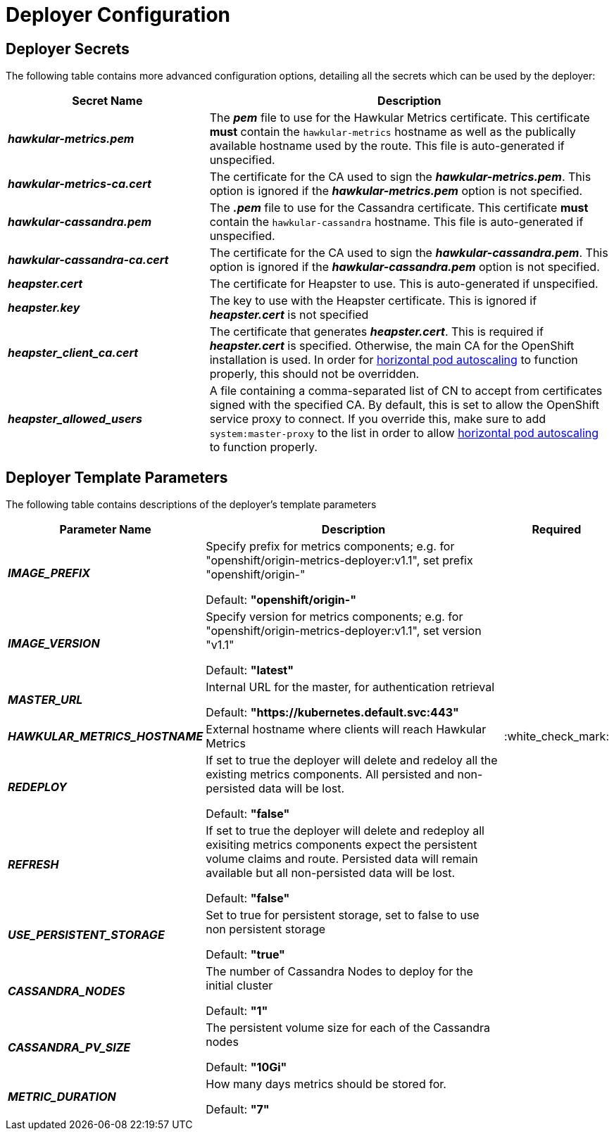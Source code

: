 # Deployer Configuration

## Deployer Secrets

The following table contains more advanced configuration options, detailing all the secrets which can be used by the deployer:

[cols="2,4",options="header"]
|===

|Secret Name |Description

|*_hawkular-metrics.pem_*
|The *_pem_* file to use for the Hawkular Metrics certificate. This 
certificate *must* contain the `hawkular-metrics` hostname as well as the 
publically available hostname used by the route. This file is
auto-generated if unspecified.

|*_hawkular-metrics-ca.cert_*
|The certificate for the CA used to sign the *_hawkular-metrics.pem_*. This 
option is ignored if the *_hawkular-metrics.pem_* option is not specified.

|*_hawkular-cassandra.pem_*
|The *_.pem_* file to use for the Cassandra certificate. This certificate 
*must* contain the `hawkular-cassandra` hostname. This file is 
auto-generated if unspecified.

|*_hawkular-cassandra-ca.cert_*
|The certificate for the CA used to sign the *_hawkular-cassandra.pem_*. This
option is ignored if the *_hawkular-cassandra.pem_* option is not specified.

|*_heapster.cert_*
|The certificate for Heapster to use. This is auto-generated if unspecified.

|*_heapster.key_*
|The key to use with the Heapster certificate. This is ignored if
*_heapster.cert_* is not specified

|*_heapster_client_ca.cert_*
|The certificate that generates *_heapster.cert_*. This is required if
*_heapster.cert_* is specified.  Otherwise, the main CA for the OpenShift installation
is used. In order for link:../dev_guide/pod_autoscaling.html[horizontal pod autoscaling]
to function properly, this should not be overridden.

|*_heapster_allowed_users_*
|A file containing a comma-separated list of CN to accept from certificates
signed with the specified CA. By default, this is set to allow the OpenShift service
proxy to connect.  If you override this, make sure to add `system:master-proxy` to the
list in order to allow link:../dev_guide/pod_autoscaling.html[horizontal pod autoscaling]
to function properly.

|===


## Deployer Template Parameters

The following table contains descriptions of the deployer's template parameters

[cols="2,10,1",options="header"]
|===

|Parameter Name |Description |Required

|*_IMAGE_PREFIX_*
|Specify prefix for metrics components; e.g. for "openshift/origin-metrics-deployer:v1.1", set prefix "openshift/origin-"

Default: *"openshift/origin-"*
|

|*_IMAGE_VERSION_*
|Specify version for metrics components; e.g. for "openshift/origin-metrics-deployer:v1.1", set version "v1.1"

Default: *"latest"*
|

|*_MASTER_URL_*
|Internal URL for the master, for authentication retrieval

Default: *"https://kubernetes.default.svc:443"*
|

|*_HAWKULAR_METRICS_HOSTNAME_*
|External hostname where clients will reach Hawkular Metrics
|:white_check_mark:

|*_REDEPLOY_*
|If set to true the deployer will delete and redeloy all the existing metrics components. All persisted and non-persisted data will be lost.

Default: *"false"*
|

|*_REFRESH_*
|If set to true the deployer will delete and redeploy all exisiting metrics components expect the persistent volume claims and route. Persisted data will remain available but all non-persisted data will be lost.

Default: *"false"*
|


|*_USE_PERSISTENT_STORAGE_*
|Set to true for persistent storage, set to false to use non persistent storage

Default: *"true"*
|

|*_CASSANDRA_NODES_*
|The number of Cassandra Nodes to deploy for the initial cluster

Default: *"1"*
|

|*_CASSANDRA_PV_SIZE_*
|The persistent volume size for each of the Cassandra nodes

Default: *"10Gi"*
|

|*_METRIC_DURATION_*
|How many days metrics should be stored for.

Default: *"7"*
|

|===
